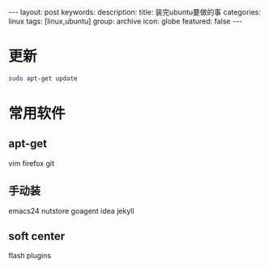 #+BEGIN_HTML
---
layout: post
keywords: 
description: 
title: 装完ubuntu要做的事
categories: linux
tags: [linux,ubuntu]
group: archive
icon: globe
featured: false
---
#+END_HTML
* 更新
#+BEGIN_SRC sh
sudo apt-get update
#+END_SRC
* 常用软件
** apt-get 
vim  firefox git 
** 手动装
emacs24 nutstore goagent idea jekyll
** soft center
flash plugins
